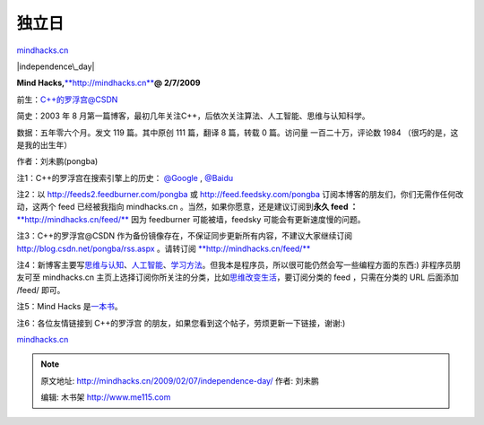 .. _200902_independence-day:

独立日
======

`mindhacks.cn <http://mindhacks.cn/2009/02/07/independence-day/>`__

|independence\_day|

**Mind Hacks,**\ `**http://mindhacks.cn** <http://mindhacks.cn>`__\ **@
2/7/2009**

前生：\ `C++的罗浮宫@CSDN <http://blog.csdn.net/pongba/>`__

简史：2003 年 8
月第一篇博客，最初几年关注C++，后依次关注算法、人工智能、思维与认知科学。

数据：五年零六个月。发文 119 篇。其中原创 111 篇，翻译 8 篇，转载 0
篇。访问量 一百二十万，评论数 1984 （很巧的是，这是我的出生年）

作者：刘未鹏(pongba)

注1：C++的罗浮宫在搜索引擎上的历史：
`@Google <http://www.google.cn/search?hl=zh-CN&q=C%2B%2B%E7%9A%84%E7%BD%97%E6%B5%AE%E5%AE%AB&meta=lr%3Dlang_zh-CN|lang_zh-TW>`__
,
`@Baidu <http://www.baidu.com/s?wd=C%2B%2B%B5%C4%C2%DE%B8%A1%B9%AC&cl=3>`__

注2：以
`http://feeds2.feedburner.com/pongba <http://feeds2.feedburner.com/pongba>`__
或 `http://feed.feedsky.com/pongba <http://feed.feedsky.com/pongba>`__
订阅本博客的朋友们，你们无需作任何改动，这两个 feed 已经被我指向
mindhacks.cn 。当然，如果你愿意，还是建议订阅到\ **永久 feed
：**\ `**http://mindhacks.cn/feed/** <http://mindhacks.cn/feed/>`__ 
因为 feedburner 可能被墙，feedsky 可能会有更新速度慢的问题。

注3：C++的罗浮宫@CSDN
作为备份镜像存在，不保证同步更新所有内容，不建议大家继续订阅
`http://blog.csdn.net/pongba/rss.aspx <http://blog.csdn.net/pongba/rss.aspx>`__
。请转订阅
`**http://mindhacks.cn/feed/** <http://mindhacks.cn/feed/>`__ 

注4：新博客主要写\ `思维与认知 <http://mindhacks.cn/topics/mind/>`__\ 、\ `人工智能 <http://mindhacks.cn/topics/machine-learning/>`__\ 、\ `学习方法 <http://mindhacks.cn/topics/learning-method/>`__\ 。但我本是程序员，所以很可能仍然会写一些编程方面的东西:)
非程序员朋友可至 mindhacks.cn
主页上选择订阅你所关注的分类，比如\ `思维改变生活 <http://mindhacks.cn/topics/mind/>`__\ ，要订阅分类的
feed ，只需在分类的 URL 后面添加 /feed/ 即可。

注5：Mind Hacks
是\ `一本书 <http://www.douban.com/subject/1395497/>`__\ 。

注6：各位友情链接到 C++的罗浮宫
的朋友，如果您看到这个帖子，劳烦更新一下链接，谢谢:)

`mindhacks.cn <http://mindhacks.cn/2009/02/07/independence-day/>`__

.. |independence\_day| image:: /pongba/static/20140906161214240000.jpg
   :target: http://mindhacks.cn/wp-content/uploads/2009/02/independence-day.jpg

.. note::
    原文地址: http://mindhacks.cn/2009/02/07/independence-day/ 
    作者: 刘未鹏 

    编辑: 木书架 http://www.me115.com